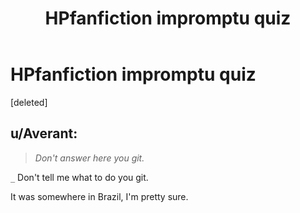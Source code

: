 #+TITLE: HPfanfiction impromptu quiz

* HPfanfiction impromptu quiz
:PROPERTIES:
:Score: 2
:DateUnix: 1460478556.0
:DateShort: 2016-Apr-12
:FlairText: Meta
:END:
[deleted]


** u/Averant:
#+begin_quote
  /Don't answer here you git./
#+end_quote

=_= Don't tell me what to do you git.

It was somewhere in Brazil, I'm pretty sure.
:PROPERTIES:
:Author: Averant
:Score: 10
:DateUnix: 1460483619.0
:DateShort: 2016-Apr-12
:END:
